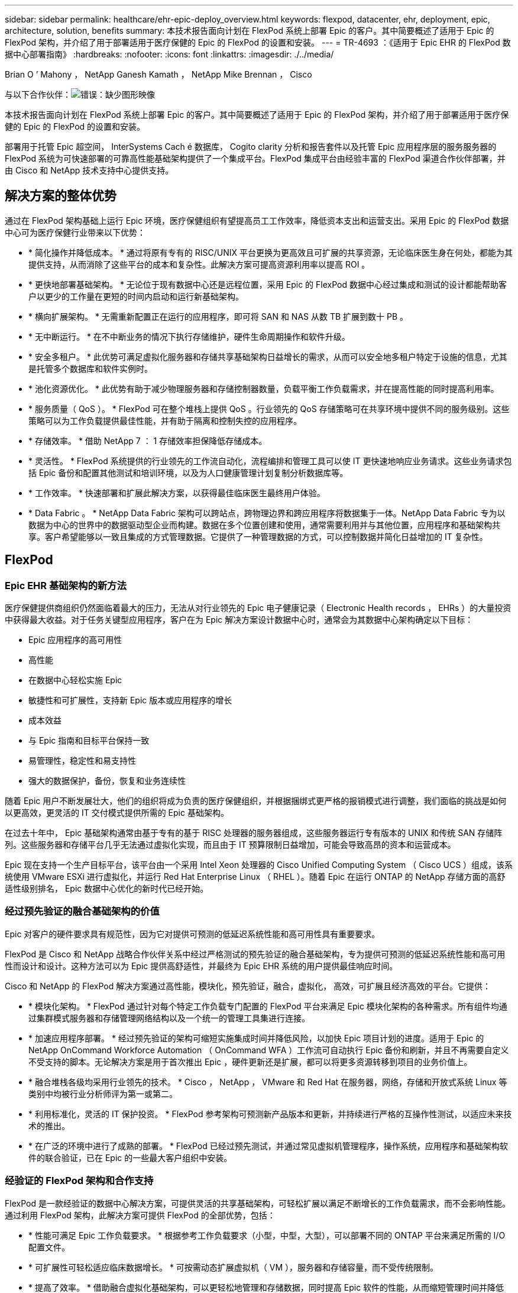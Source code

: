 ---
sidebar: sidebar 
permalink: healthcare/ehr-epic-deploy_overview.html 
keywords: flexpod, datacenter, ehr, deployment, epic, architecture, solution, benefits 
summary: 本技术报告面向计划在 FlexPod 系统上部署 Epic 的客户。其中简要概述了适用于 Epic 的 FlexPod 架构，并介绍了用于部署适用于医疗保健的 Epic 的 FlexPod 的设置和安装。 
---
= TR-4693 ：《适用于 Epic EHR 的 FlexPod 数据中心部署指南》
:hardbreaks:
:nofooter: 
:icons: font
:linkattrs: 
:imagesdir: ./../media/


Brian O ’ Mahony ， NetApp Ganesh Kamath ， NetApp Mike Brennan ， Cisco

与以下合作伙伴：image:cisco logo.png["错误：缺少图形映像"]

本技术报告面向计划在 FlexPod 系统上部署 Epic 的客户。其中简要概述了适用于 Epic 的 FlexPod 架构，并介绍了用于部署适用于医疗保健的 Epic 的 FlexPod 的设置和安装。

部署用于托管 Epic 超空间， InterSystems Cach é 数据库， Cogito clarity 分析和报告套件以及托管 Epic 应用程序层的服务服务器的 FlexPod 系统为可快速部署的可靠高性能基础架构提供了一个集成平台。FlexPod 集成平台由经验丰富的 FlexPod 渠道合作伙伴部署，并由 Cisco 和 NetApp 技术支持中心提供支持。



== 解决方案的整体优势

通过在 FlexPod 架构基础上运行 Epic 环境，医疗保健组织有望提高员工工作效率，降低资本支出和运营支出。采用 Epic 的 FlexPod 数据中心可为医疗保健行业带来以下优势：

* * 简化操作并降低成本。 * 通过将原有专有的 RISC/UNIX 平台更换为更高效且可扩展的共享资源，无论临床医生身在何处，都能为其提供支持，从而消除了这些平台的成本和复杂性。此解决方案可提高资源利用率以提高 ROI 。
* * 更快地部署基础架构。 * 无论位于现有数据中心还是远程位置，采用 Epic 的 FlexPod 数据中心经过集成和测试的设计都能帮助客户以更少的工作量在更短的时间内启动和运行新基础架构。
* * 横向扩展架构。 * 无需重新配置正在运行的应用程序，即可将 SAN 和 NAS 从数 TB 扩展到数十 PB 。
* * 无中断运行。 * 在不中断业务的情况下执行存储维护，硬件生命周期操作和软件升级。
* * 安全多租户。 * 此优势可满足虚拟化服务器和存储共享基础架构日益增长的需求，从而可以安全地多租户特定于设施的信息，尤其是托管多个数据库和软件实例时。
* * 池化资源优化。 * 此优势有助于减少物理服务器和存储控制器数量，负载平衡工作负载需求，并在提高性能的同时提高利用率。
* * 服务质量（ QoS ）。 * FlexPod 可在整个堆栈上提供 QoS 。行业领先的 QoS 存储策略可在共享环境中提供不同的服务级别。这些策略可以为工作负载提供最佳性能，并有助于隔离和控制失控的应用程序。
* * 存储效率。 * 借助 NetApp 7 ： 1 存储效率担保降低存储成本。
* * 灵活性。 * FlexPod 系统提供的行业领先的工作流自动化，流程编排和管理工具可以使 IT 更快速地响应业务请求。这些业务请求包括 Epic 备份和配置其他测试和培训环境，以及为人口健康管理计划复制分析数据库等。
* * 工作效率。 * 快速部署和扩展此解决方案，以获得最佳临床医生最终用户体验。
* * Data Fabric 。 * NetApp Data Fabric 架构可以跨站点，跨物理边界和跨应用程序将数据集于一体。NetApp Data Fabric 专为以数据为中心的世界中的数据驱动型企业而构建。数据在多个位置创建和使用，通常需要利用并与其他位置，应用程序和基础架构共享。客户希望能够以一致且集成的方式管理数据。它提供了一种管理数据的方式，可以控制数据并简化日益增加的 IT 复杂性。




== FlexPod



=== Epic EHR 基础架构的新方法

医疗保健提供商组织仍然面临着最大的压力，无法从对行业领先的 Epic 电子健康记录（ Electronic Health records ， EHRs ）的大量投资中获得最大收益。对于任务关键型应用程序，客户在为 Epic 解决方案设计数据中心时，通常会为其数据中心架构确定以下目标：

* Epic 应用程序的高可用性
* 高性能
* 在数据中心轻松实施 Epic
* 敏捷性和可扩展性，支持新 Epic 版本或应用程序的增长
* 成本效益
* 与 Epic 指南和目标平台保持一致
* 易管理性，稳定性和易支持性
* 强大的数据保护，备份，恢复和业务连续性


随着 Epic 用户不断发展壮大，他们的组织将成为负责的医疗保健组织，并根据捆绑式更严格的报销模式进行调整，我们面临的挑战是如何以更高效，更灵活的 IT 交付模式提供所需的 Epic 基础架构。

在过去十年中， Epic 基础架构通常由基于专有的基于 RISC 处理器的服务器组成，这些服务器运行专有版本的 UNIX 和传统 SAN 存储阵列。这些服务器和存储平台几乎无法通过虚拟化实现，而且由于 IT 预算限制日益增加，可能会导致高昂的资本和运营成本。

Epic 现在支持一个生产目标平台，该平台由一个采用 Intel Xeon 处理器的 Cisco Unified Computing System （ Cisco UCS ）组成，该系统使用 VMware ESXi 进行虚拟化，并运行 Red Hat Enterprise Linux （ RHEL ）。随着 Epic 在运行 ONTAP 的 NetApp 存储方面的高舒适性级别排名， Epic 数据中心优化的新时代已经开始。



=== 经过预先验证的融合基础架构的价值

Epic 对客户的硬件要求具有规范性，因为它对提供可预测的低延迟系统性能和高可用性具有重要要求。

FlexPod 是 Cisco 和 NetApp 战略合作伙伴关系中经过严格测试的预先验证的融合基础架构，专为提供可预测的低延迟系统性能和高可用性而设计和设计。这种方法可以为 Epic 提供高舒适性，并最终为 Epic EHR 系统的用户提供最佳响应时间。

Cisco 和 NetApp 的 FlexPod 解决方案通过高性能，模块化，预先验证，融合，虚拟化， 高效，可扩展且经济高效的平台。它提供：

* * 模块化架构。 * FlexPod 通过针对每个特定工作负载专门配置的 FlexPod 平台来满足 Epic 模块化架构的各种需求。所有组件均通过集群模式服务器和存储管理网络结构以及一个统一的管理工具集进行连接。
* * 加速应用程序部署。 * 经过预先验证的架构可缩短实施集成时间并降低风险，以加快 Epic 项目计划的进度。适用于 Epic 的 NetApp OnCommand Workforce Automation （ OnCommand WFA ）工作流可自动执行 Epic 备份和刷新，并且不再需要自定义不受支持的脚本。无论解决方案是用于首次推出 Epic ，硬件更新还是扩展，都可以将更多资源转移到项目的业务价值上。
* * 融合堆栈各级均采用行业领先的技术。 * Cisco ， NetApp ， VMware 和 Red Hat 在服务器，网络，存储和开放式系统 Linux 等类别中均被行业分析师评为第一或第二。
* * 利用标准化，灵活的 IT 保护投资。 * FlexPod 参考架构可预测新产品版本和更新，并持续进行严格的互操作性测试，以适应未来技术的推出。
* * 在广泛的环境中进行了成熟的部署。 * FlexPod 已经过预先测试，并通过常见虚拟机管理程序，操作系统，应用程序和基础架构软件的联合验证，已在 Epic 的一些最大客户组织中安装。




=== 经验证的 FlexPod 架构和合作支持

FlexPod 是一款经验证的数据中心解决方案，可提供灵活的共享基础架构，可轻松扩展以满足不断增长的工作负载需求，而不会影响性能。通过利用 FlexPod 架构，此解决方案可提供 FlexPod 的全部优势，包括：

* * 性能可满足 Epic 工作负载要求。 * 根据参考工作负载要求（小型，中型，大型），可以部署不同的 ONTAP 平台来满足所需的 I/O 配置文件。
* * 可扩展性可轻松适应临床数据增长。 * 可按需动态扩展虚拟机（ VM ），服务器和存储容量，而不受传统限制。
* * 提高了效率。 * 借助融合虚拟化基础架构，可以更轻松地管理和存储数据，同时提高 Epic 软件的性能，从而缩短管理时间并降低 TCO 。NetApp OnCommand WFA 自动化可简化解决方案，将测试环境刷新时间从数小时或数天缩短为几分钟。
* * 降低风险。 * 利用基于定义的架构构建的经过预先验证的平台，最大限度地减少业务中断，消除部署猜测并适应持续的工作负载优化。
* * FlexPod 合作支持。 * NetApp 和 Cisco 建立了合作支持，这是一种强大，可扩展且灵活的支持模式，可满足 FlexPod 融合基础架构的独特支持要求。此模式结合了 NetApp 和 Cisco 的经验，资源和技术支持专业知识，可简化识别和解决客户的 FlexPod 支持问题描述的流程，而不管问题位于何处。FlexPod 合作支持模式有助于确保您的 FlexPod 系统高效运行并受益于最新技术，同时提供经验丰富的团队来帮助解决集成问题。
+
对于在 FlexPod 融合基础架构上运行诸如 Epic 等业务关键型应用程序的医疗保健组织来说， FlexPod 合作支持尤其重要。



下图显示了 FlexPod 合作支持模式。

image:ehr-epic-deploy_image3.png["错误：缺少图形映像"]

除了这些优势之外，采用 Epic 解决方案的 FlexPod 数据中心堆栈的每个组件还为 Epic EHR 工作流提供了特定优势。



=== Cisco Unified Computing System

Cisco UCS 是一个自我集成的自我感知系统，由一个与统一 I/O 基础架构互连的管理域组成。适用于 Epic 环境的 Cisco UCS 已与 Epic 基础架构建议和最佳实践保持一致，以帮助确保基础架构能够以最大可用性提供关键患者信息。

Epic 基于 Cisco UCS 架构的基础是 Cisco UCS 技术，它具有集成的系统管理， Intel Xeon 处理器和服务器虚拟化功能。这些集成技术可以解决数据中心的难题，并帮助客户实现他们为 Epic 设计数据中心的目标。Cisco UCS 将 LAN ， SAN 和系统管理统一为一个简化的链路，用于机架式服务器，刀片式服务器和 VM 。Cisco UCS 是一种端到端 I/O 架构，它采用 Cisco 统一网络结构和 Cisco Fabric Extender （ FEX ）技术，可将 Cisco UCS 中的每个组件连接到一个网络结构和一个网络层。

该系统设计为一个虚拟刀片式服务器机箱，可在多个刀片式服务器机箱，机架服务器和机架之间整合和扩展。该系统实施了一个彻底简化的架构，消除了填充传统刀片式服务器机箱的多个冗余设备，并产生了多个复杂层：以太网和 FC 交换机以及机箱管理模块。Cisco UCS 由一对冗余的 Cisco 互联阵列（ Fabric interc互 连， CLI ）组成，可为所有 I/O 流量提供单点管理和单点控制。

Cisco UCS 使用服务配置文件来帮助确保 Cisco UCS 基础架构中的虚拟服务器配置正确。服务配置文件包括有关服务器标识的关键服务器信息，例如 LAN 和 SAN 寻址， I/O 配置，固件版本，启动顺序，网络 VLAN ， 物理端口和 QoS 策略。可以在几分钟内动态创建服务配置文件并将其与系统中的任何物理服务器关联，而无需花费数小时或数天时间。将服务配置文件与物理服务器关联起来只需执行一项简单的操作，即可在环境中的服务器之间迁移身份，而无需更改任何物理配置。它有助于快速裸机配置故障服务器的更换件。

使用服务配置文件有助于确保在整个企业内一致地配置服务器。使用多个 Cisco UCS 管理域时， Cisco UCS Central 可以使用全局服务配置文件在域之间同步配置和策略信息。如果需要在一个域中执行维护，则可以将虚拟基础架构迁移到另一个域。这种方法有助于确保即使单个域脱机，应用程序也能继续以高可用性运行。

Cisco UCS 已在一段多年的时间内与 Epic 进行了广泛测试，以证明它符合服务器配置要求。Cisco UCS 是受支持的服务器平台，如客户的《 Epic 硬件配置指南》中所述。



=== Cisco Nexus

Cisco Nexus 交换机和 MDS 多层控制器可提供企业级连接和 SAN 整合。Cisco 多协议存储网络通过提供以下灵活性和选项降低业务风险： FC ，光纤连接（ Fibre Connection ， Ficon ），以太网 FC （ FCoE ）， IP 上 SCSI （ iSCSI ）和 IP 上 FC （ FCIP ）。

Cisco Nexus 交换机可在一个平台中提供最全面的数据中心网络功能集之一。它们可以为数据中心和园区核心提供高性能和高密度。此外，它们还为数据中心聚合，行尾和数据中心互连部署提供了一整套功能，可在一个具有高度弹性的模块化平台中实现。

Cisco UCS 可将计算资源与 Cisco Nexus 交换机和统一 I/O 网络结构集成在一起，用于识别和处理不同类型的网络流量，包括存储 I/O ，流式桌面流量，管理以及对临床和业务应用程序的访问：

* * 基础架构可扩展性。 * 虚拟化，高效的电耗和散热，自动化的云扩展，高密度和高性能都支持高效的数据中心增长。
* * 操作连续性。 * 该设计集成了硬件， NX-OS 软件功能和管理功能，可支持零停机环境。
* * 传输灵活性。 * 利用经济高效的解决方案逐步采用新的网络技术。


Cisco UCS 与 Cisco Nexus 交换机和 MDS 多层控制器相结合，可为 Epic 提供计算，网络和 SAN 连接解决方案。



=== NetApp ONTAP

运行 ONTAP 软件的 NetApp 存储可降低整体存储成本，同时提供 Epic 工作负载所需的低延迟读写响应时间和 IOPS 。ONTAP 支持全闪存和混合存储配置，可创建最佳存储平台以满足 Epic 要求。NetApp 闪存加速系统获得了 Epic 高舒适级别评级，为 Epic 客户提供了性能和响应能力，这是延迟敏感型 Epic 操作的关键。NetApp 还可以通过在一个集群中创建多个故障域，将生产与非生产隔离开来。NetApp 通过使用 ONTAP 最低 QoS 保证工作负载的最低性能级别来减少性能问题。

ONTAP 软件的横向扩展架构可以灵活地适应各种 I/O 工作负载。为了在提供模块化横向扩展架构的同时提供临床应用程序所需的吞吐量和低延迟，全闪存配置通常用于 ONTAP 架构。到 2020 年， Epic 将需要全闪存阵列，目前 Epic 需要全球 500 多万客户使用全闪存阵列。AFF 节点可以与混合（ HDD 和闪存）存储节点组合在同一个横向扩展集群中，适合存储高吞吐量的大型数据集。客户可以将 Epic 环境（从昂贵的 SSD 存储）克隆，复制和备份到其他节点上更经济的 HDD 存储，从而满足或超出基于 SAN 的克隆和生产磁盘池备份 Epic 准则。借助支持 NetApp 云的存储和 Data Fabric ，您可以备份到内部或云中的对象存储。

ONTAP 提供了在 Epic 环境中极其有用的功能，可简化管理，提高可用性和自动化，并减少所需的总存储量：

* * 卓越的性能。 * NetApp AFF 解决方案与 FAS 产品系列中的其他产品系列共享相同的统一存储架构， ONTAP 软件，管理接口，丰富的数据服务和高级功能集。全闪存介质与 ONTAP 的这种创新组合，可通过行业领先的 ONTAP 软件为全闪存存储提供稳定一致的低延迟和高 IOPS 。
* * 存储效率。 * 利用重复数据删除， NetApp FlexClone ，实时压缩，实时数据缩减，精简复制， 精简配置和聚合重复数据删除。


NetApp 重复数据删除可在 FlexVol 卷或数据成分卷中提供块级重复数据删除。从本质上说，重复数据删除会删除重复的块，从而仅在 FlexVol 卷或数据成分卷中存储唯一的块。

重复数据删除的粒度较高，并且在 FlexVol 卷或数据成分卷的活动文件系统上运行。它是应用程序透明的，因此可用于对使用 NetApp 系统的任何应用程序生成的数据进行重复数据删除。卷重复数据删除可以作为实时进程（从 Data ONTAP 8.3.2 开始）和 / 或后台进程运行，可以配置为通过命令行界面， NetApp System Manager 或 NetApp OnCommand Unified Manager 自动运行，计划运行或手动运行。

下图显示了 NetApp 重复数据删除在最高级别的工作原理。

image:ehr-epic-deploy_image4.png["错误：缺少图形映像"]

* * 节省空间的克隆。 * 借助 FlexClone 功能，您几乎可以即时创建克隆以支持备份和测试环境刷新。只有在进行更改后，这些克隆才会占用额外的存储空间。
* * 集成数据保护。 * 完整的数据保护和灾难恢复功能可帮助客户保护关键数据资产并提供灾难恢复。
* * 无中断运行。 * 可以执行升级和维护，而无需使数据脱机。
* * Epic 工作流自动化。 * NetApp 设计了 OnCommand WFA 工作流，用于自动执行和简化 Epic 备份解决方案以及更新高级， REL 和 REL VAL 等测试环境。这种方法无需使用任何自定义不受支持的脚本，从而减少了 NetApp 和 Epic 最佳实践所需的部署时间，操作时间和磁盘容量。
* 通过 * QoS 。 * 存储 QoS ，您可以限制潜在的抢占资源的工作负载。更重要的是， QoS 可以保证 Epic 生产等关键工作负载的最低性能。NetApp QoS 可以通过限制争用来减少与性能相关的问题。
* * OnCommand Insight Epic 信息板。 * Epic Pulse 工具可以识别应用程序问题描述及其对最终用户的影响。OnCommand Insight Epic 信息板有助于确定问题描述的根发生原因，并全面了解整个基础架构堆栈。
* * Data Fabric 。 * NetApp Data Fabric 可简化并集成云端和内部环境中的数据管理，加快数字化转型的步伐。它提供一致且集成的数据管理服务和应用程序，以提高数据可见性和洞察力，实现数据访问和控制以及数据保护和安全性。NetApp 与 AWS ， Azure ， Google 公有 Cloud 和 IBM Cloud Cloud Cloud 相集成，为客户提供了广泛的选择。


下图显示了适用于 Epic 工作负载的 FlexPod 。

image:ehr-epic-deploy_image5.png["错误：缺少图形映像"]



== Epic 概述



=== 概述

Epic 是一家软件公司，总部位于威斯康星州维罗纳。以下摘录自该公司网站，介绍了 Epic 软件支持的功能范围：

Epic 为大中型医疗团体，医院和综合医疗保健组织提供软件，与社区医院，学术机构，儿童组织，安全网络提供商和多医院系统等客户合作。我们的集成软件涵盖临床，访问和收入功能，并扩展到家庭。"

涵盖 Epic 软件所支持的广泛功能超出了本文档的讨论范围。但是，从存储系统的角度来看，对于每个部署，所有 Epic 软件都共享一个以患者为中心的数据库。EPIC 使用 InterSystems Cach é 数据库，该数据库可用于各种操作系统，包括 IBM AIX 和 Linux 。

本文档的主要重点是，使 FlexPod 堆栈（服务器和存储）能够满足 Epic 软件环境中使用的 InterSystems Cache 数据库的性能驱动型要求。通常，为生产数据库提供专用存储资源，而影子数据库实例则与其他 Epic 软件相关组件（例如，清晰度报告工具）共享二级存储资源。其他软件环境存储（例如用于应用程序和系统文件的存储）也由二级存储资源提供。



=== 专为特定 Epic 工作负载而设计

尽管 Epic 不转售服务器，网络或存储硬件，虚拟机管理程序或操作系统， 该公司对基础架构堆栈的每个组件都有特定的要求。因此， Cisco 和 NetApp 携手测试并支持 FlexPod 数据中心的成功配置，部署和支持，以满足客户的 Epic 生产环境要求。通过这一测试，技术文档以及越来越多的成功客户， Epic 对 FlexPod 数据中心满足 Epic 客户需求的能力表现出了越来越高的舒适性。请参见《 Epic 存储产品和技术状态》文档和《 Epic 硬件配置指南》。"

端到端 Epic 参考架构不是整体式的，而是模块化的。下图概述了五个不同的模块，每个模块都具有独特的工作负载特征。

image:ehr-epic-deploy_image6.png["错误：缺少图形映像"]

这些互连但截然不同的模块往往导致 Epic 客户不得不购买和管理存储和服务器的专用孤岛。这些平台可能包括一个供应商的传统第 1 层 SAN 平台；一个不同的 NAS 文件服务平台；特定于 FC ， FCoE ， iSCSI ， NFS 和 SMB/CIFS 协议要求的平台； 单独的闪存存储平台；以及尝试将这些孤岛作为虚拟存储池进行管理的设备和工具。

借助通过 ONTAP 连接的 FlexPod ，您可以实施针对每个目标工作负载优化的专用节点，从而实现规模经济，并简化一致计算，网络和存储数据中心的运营管理。



=== Cache 生产数据库

Cache 由 InterSystems 制造，是构建 Epic 的数据库系统。Epic 中的所有患者数据都存储在 Cach é 数据库中。

在 InterSystems Cache 数据库中，数据服务器是持久存储数据的访问点。应用程序服务器为数据库提供服务，并向数据服务器发出数据请求。对于大多数 Epic 软件环境，在一个数据库服务器中使用对称多处理器架构足以满足 Epic 应用程序的数据库请求。在大型部署中，使用 InterSystems 的 Enterprise Cach é 协议可以支持分布式数据库模型。

通过使用支持故障转移的集群硬件，备用数据服务器可以访问与主数据服务器相同的磁盘（即存储），并在发生硬件故障时接管处理职责。

系统间还提供了一些技术来满足影子，灾难恢复和高可用性（ HA ）要求。系统间的影子技术可用于将 Cach é 数据库从主数据服务器异步复制到一个或多个二级数据服务器。



=== 清晰明了

Cogito clarity 是 Epic 的集成分析和报告套件。Cogito clarity 作为 Cach é 生产数据库的副本，可提供有助于改善患者护理，分析临床表现，管理收入和衡量合规性的信息。在 OLAP 环境中， Cogito clarity 会利用 Microsoft SQL Server 或 Oracle RDBMS 。由于此环境与 Cach é 生产数据库环境不同，因此，请务必按照 Cisco 和 NetApp 发布的适用于 SQL Server 和 Oracle 环境的经验证的设计指南，构建一个 FlexPod 平台，以满足 Cogitto clarity 要求。



=== EPIC 超空间桌面服务

超空间是 Epic 套件的表示组件。它从 Cach e 数据库读取和写入数据，并将其提供给用户。大多数医院和诊所员工都使用超空间应用程序与 Epic 进行交互。

尽管 Hyperspace 可以直接安装在客户端工作站上，但许多医疗保健组织都通过 Citrix XenApp 场或虚拟桌面基础架构 (VDI) 使用应用程序虚拟化向用户提供应用程序。支持使用 ESXi 虚拟化 XenApp 服务器场。有关配置和实施准则，请参见 " 参考 " 一节中的适用于 ESXi 的 FlexPod 的经验证设计。

对于有意部署完整 VDI Citrix XenDesktop 或 VMware Horizon View 系统的客户，必须格外注意以获得最佳临床工作流体验。获得精确配置的基本步骤是，清楚地了解并记录项目范围，包括详细映射用户配置文件。许多用户配置文件都可以访问 Epic 以外的应用程序。配置文件中的变量包括：

* 身份验证，尤其是适用于游访临床医生用户的 Imprivata 或类似的点击即用单点登录（ Tap- and-Go Single Sign-On ， SSO ）
* PACS 图像查看器
* 口授软件和设备，例如，《龙的自然传人》
* 文档管理，例如 Hyland OnBase 或 Perceptive Software 集成
* 部门应用程序，例如来自 3M Health Care 或 OptumHealth 的运行状况信息管理编码
* Epic 之前的传统 EMR 或收入周期应用程序，客户可能仍会使用这些应用程序
* 视频会议功能，可能需要在服务器中使用视频加速卡


您的认证 FlexPod 经销商将与您的 Cisco 和 NetApp Epic 解决方案架构师和专业服务提供商合作，根据您的特定 VDI 要求对解决方案进行范围界定和构建。



=== 灾难恢复和卷影副本

* 正在发展为双主动数据中心 *

在 Epic 软件环境中，会部署一个以患者为中心的数据库。Epic 的硬件要求是指托管主 Cach é 数据服务器的物理服务器作为生产数据库服务器。此服务器需要为属于主数据库实例的文件提供专用的高性能存储。对于 HA ， Epic 支持使用可访问相同文件的故障转移数据库服务器。

通常会部署报告影子数据库服务器，以便对生产数据进行只读访问。它托管一个配置为生产 Cach é 数据服务器备份影子的 Cach é 数据服务器。此数据库服务器与生产数据库服务器具有相同的存储容量要求。从性能角度来看，此存储的大小不同，因为报告的工作负载特征不同。

此外，还可以部署影子数据库服务器来支持 Epic 的只读（ Read-Only ， SRO ）功能，在该功能中，系统会以只读模式访问生产副本。出于业务连续性原因，可以将此类数据库服务器切换到读写模式。

为了满足业务连续性和灾难恢复（ DR ）目标，灾难恢复影子数据库服务器通常部署在与生产和 / 或报告影子数据库服务器地理位置不同的站点上。灾难恢复影子数据库服务器还托管一个配置为生产 Cache 数据服务器的备份影子的 Cache 数据服务器。可以将其配置为在生产站点长时间不可用时充当卷影读写实例。与报告影子数据库服务器一样，其数据库文件的存储与生产数据库服务器具有相同的容量要求。相比之下，出于业务连续性的原因，此存储的规模从性能角度来看与生产规模相同。

对于需要 Epic 持续正常运行并拥有多个数据中心的医疗保健组织，可以使用 FlexPod 为 Epic 部署构建主动 - 主动设计。在主动 - 主动情况下， FlexPod 硬件安装在第二个数据中心中，用于为 Epic 提供持续可用性和快速故障转移或灾难恢复解决方案。为客户提供的《 Epic 硬件配置指南》应与 Cisco 和 NetApp 共享，以便于设计符合 Epic 准则的主动 - 主动架构。



=== 许可 Cach

NetApp 和 Cisco 在按照 Epic 的平台迁移最佳实践将原有 Epic 安装迁移到 FlexPod 系统方面经验丰富。如果需要进行平台迁移，他们可以处理任何详细信息。

对于迁移到 Epic 的新客户或评估硬件和软件更新的现有客户，需要考虑的一个因素是 Cach e 数据库的许可。系统间 Cache 可以随平台专用许可证（仅限单个硬件操作系统架构）或与平台无关的许可证一起购买。独立于平台的许可证允许将 Cach é 数据库从一个架构迁移到另一个架构，但成本高于平台专用许可证。


NOTE: 拥有平台专用许可的客户可能需要为交换机平台的额外许可成本进行预算。



=== EPIC 存储注意事项

* RAID 性能和保护 *

Epic 认可 NetApp RAID DP ， RAID-TEC 和 WAFL 技术在实现符合 Epic 定义要求的数据保护和性能级别方面的价值。此外，借助 NetApp 效率技术， NetApp 存储系统可以提供 Epic 环境所需的整体读取性能，而使用的磁盘驱动器更少。

Epic 要求使用 NetApp 规模估算方法正确调整 NetApp 存储系统的大小，以便在 Epic 环境中使用。有关详细信息，请参见 TR-3930i ：《 NetApp Epic 规模估算准则》。要查看本文档，需要访问 NetApp Field Portal 。

* 生产磁盘组的隔离 *

有关全闪存阵列上存储布局的详细信息，请参见 Epic 全闪存参考架构战略手册。总之，磁盘池 1 （生产）必须存储在与磁盘池 2 不同的存储故障域中。同一集群中的 ONTAP 节点是一个故障域。

Epic 建议对所有完整大小的操作数据库使用闪存，而不仅仅是生产操作数据库。目前，这种方法只是一种建议；但是，到 2020 年，所有客户都需要采用这种方法。

对于生产 OLTP 数据库预计每秒超过 500 万个全局引用的大型站点，应将 Cogito 工作负载放置在第三个阵列上，以最大限度地降低对生产 OLTP 数据库性能的影响。本文档中使用的测试台配置为全闪存阵列。

* 高可用性和冗余 *

Epic 建议使用 HA 存储系统来缓解硬件组件故障。此建议从冗余电源等基本硬件扩展到多路径网络等网络连接。

在存储节点级别， Epic 重点介绍了如何使用冗余来实现无中断升级和无中断存储扩展。

出于上述性能隔离原因，池 1 存储必须位于与池 2 存储不同的磁盘上， NetApp 存储阵列默认提供即装即用。这种隔离还可以为磁盘级故障提供数据级冗余。

* 存储监控 *

Epic 建议使用有效的监控工具来识别或预测任何存储系统瓶颈。

NetApp OnCommand Unified Manager 与 ONTAP 捆绑在一起，可用于监控容量，性能和性能余量。对于使用 OnCommand Insight 的客户，我们为 Epic 开发了一个 Insight 信息板，可以全面了解存储，网络和计算，而不仅仅是 Epic Pulse 监控工具提供的功能。虽然 Pulse 可以检测到问题描述，但 Insight 可以在问题描述产生影响之前尽早识别它。

* Snapshot 技术 *

Epic 认识到，与基于文件的传统备份相比，基于存储节点的 NetApp Snapshot 技术可以最大限度地降低对生产工作负载的性能影响。如果要将 Snapshot 备份用作生产数据库的恢复源，则在实施备份方法时必须牢记数据库一致性。

* 存储扩展 *

避免在不考虑存储热点的情况下扩展存储时发出史诗般的警告。例如，如果频繁以小幅增量添加存储，则在数据不会在磁盘之间均匀分布的情况下，存储热点可能会出现。



== 全面的管理工具和自动化功能



=== 采用 Cisco UCS Manager 的 Cisco Unified Computing System

Cisco 重点关注三个关键要素，以提供最佳数据中心基础架构：简化，安全性和可扩展性。Cisco UCS Manager 软件与平台模块化相结合，可提供一个简化，安全且可扩展的桌面虚拟化平台。

* * 简化。 * Cisco UCS 提供了一种全新的行业标准计算方法，并为所有工作负载提供了数据中心基础架构的核心。Cisco UCS 的众多功能和优势包括减少所需服务器数量，减少每台服务器使用的缆线数量，以及通过 Cisco UCS 服务配置文件快速部署或重新配置服务器的能力。由于需要管理的服务器和缆线更少，并且服务器和应用程序工作负载配置更简化，因此操作得到了显著简化。使用 Cisco UCS Manager 服务配置文件，可以在几分钟内配置多个刀片式服务器和机架式服务器。Cisco UCS 服务配置文件消除了服务器集成运行手册并消除了配置偏差。这种方法可以加快最终用户的工作效率，提高业务灵活性，并允许将 IT 资源分配给其他任务。
+
Cisco UCS Manager （ UCSM ）可自动执行许多常见且容易出错的数据中心操作，例如配置和配置服务器，网络和存储访问基础架构。此外， Cisco UCS B 系列刀片式服务器和 C 系列机架式服务器占用大量内存，可以提高应用程序用户密度，从而有助于降低服务器基础架构要求。

+
通过简化，可以更快，更成功地部署 Epic 基础架构。Cisco 及其技术合作伙伴（如 VMware 和 Citrix ）以及存储合作伙伴 IBM ， NetApp 和 Pure Storage 开发了经过验证的集成架构，包括预定义的融合架构基础架构软件包（如 FlexPod ）。Cisco 虚拟化解决方案已通过 VMware vSphere ， Linux ， Citrix XenDesktop 和 XenApp 的测试。

* * 安全。 * 虽然虚拟机本身比物理前代产品更安全，但它们带来了新的安全挑战。使用虚拟桌面等通用基础架构的任务关键型 Web 和应用程序服务器现在面临的安全威胁风险更高。现在，虚拟机间流量已成为 IT 经理需要解决的一个重要安全问题，尤其是在 VM 使用 VMware vMotion 在服务器基础架构中移动的动态环境中。
+
因此，虚拟化极大地提高了虚拟机级别对策略和安全性的感知能力，尤其是考虑到虚拟机在扩展计算基础架构中的移动性具有动态性和流动性。新虚拟桌面的快速普及进一步增强了虚拟化感知型网络和安全基础架构的重要性。适用于桌面虚拟化的 Cisco 数据中心基础架构（ Cisco UCS ， Cisco MDS 和 Cisco Nexus 系列解决方案）可提供强大的数据中心，网络和桌面安全性，并提供从桌面到虚拟机管理程序的全面安全性。通过对虚拟桌面进行分段，虚拟机感知型策略和管理以及 LAN 和 WAN 基础架构中的网络安全性，安全性得到了增强。

* * 可扩展。 * 虚拟化解决方案的增长是不可避免的，因此解决方案必须能够随着这种增长进行扩展和可预测的扩展。Cisco 虚拟化解决方案支持较高的虚拟机密度（每台服务器具有 VM ），而其他服务器则可通过近乎线性的性能进行扩展。Cisco 数据中心基础架构提供了一个灵活的平台来实现增长并提高业务灵活性。Cisco UCS Manager 服务配置文件允许按需配置主机，并使部署数十台主机与部署数百台主机一样简单。
+
Cisco UCS 服务器可提供近乎线性的性能和可扩展性。Cisco UCS 实施了获得专利的 Cisco 扩展内存技术，可通过更少的插槽提供较大的内存占用空间（通过双插槽和四插槽服务器可扩展到高达 1 TB 的内存）。使用统一网络结构技术作为组件， Cisco UCS 服务器聚合带宽可扩展到每台服务器高达 80 Gbps ，北向 Cisco UCS 互联阵列可按线路速率输出 2Tbps ，有助于防止桌面虚拟化 I/O 和内存瓶颈。Cisco UCS 采用基于网络结构的高性能，低延迟统一网络架构，可支持大量虚拟桌面流量，包括高分辨率视频和通信流量。此外，作为 Cisco 虚拟化解决方案的一部分， Cisco 存储合作伙伴 NetApp 还可以在启动和登录风暴期间帮助保持数据可用性和最佳性能。



Cisco UCS ， Cisco MDS 和 Cisco Nexus 数据中心基础架构设计提供了一个出色的增长平台，可通过透明扩展服务器，网络和存储资源来支持桌面虚拟化，数据中心应用程序和云计算。



=== VMware vCenter Server

VMware vCenter Server 提供了一个集中式平台来管理 Epic 环境，因此医疗保健组织可以放心地自动化和交付虚拟基础架构：

* * 部署简单。 * 使用虚拟设备快速轻松地部署 vCenter Server 。
* * 集中控制和可见性。 * 从一个位置管理整个 vSphere 基础架构。
* * 主动式优化。 * 分配和优化资源以实现最高效率。
* * 管理。 * 使用功能强大的插件和工具简化管理并扩展控制。




=== 适用于 VMware vSphere 的 Virtual Storage Console

NetApp 适用于 VMware vSphere 的 Virtual Storage Console （ VSC ）， VASA Provider 和 Storage Replication Adapter （ SRA ）是一个虚拟设备。此产品套件包含 VSC ， VASA Provider 和 SRA 的功能。此产品套件包括 SRA 和 VASA Provider ，作为 vCenter Server 的插件，可使用 NetApp 存储系统为 VMware 环境中的 VM 提供端到端生命周期管理。

VSC ， VASA Provider 和 SRA 虚拟设备可与 VMware vSphere Web Client 平稳集成，并支持您使用 SSO 服务。在具有多个 vCenter Server 实例的环境中，要管理的每个 vCenter Server 实例都必须有自己注册的 VSC 实例。通过 VSC 信息板页面，您可以快速检查数据存储库和 VM 的整体状态。

通过部署 VSC ， VASA Provider 和 SRA 虚拟设备，您可以执行以下任务：

* * 使用 VSC 部署和管理存储以及配置 ESXi 主机。 * 您可以使用 VSC 为 VMware 环境中的存储控制器添加凭据，删除凭据，分配凭据以及设置权限。此外，您还可以管理连接到 NetApp 存储系统的 ESXi 服务器。您可以通过单击几下鼠标为所有主机设置主机超时， NAS 和多路径的建议最佳实践值。您还可以查看存储详细信息并收集诊断信息。
* * 使用 VASA Provider 创建存储功能配置文件并设置警报。 * 启用 VASA Provider 扩展后，适用于 ONTAP 的 VASA Provider 将立即注册到 VSC 中。您可以创建和使用存储功能配置文件和虚拟数据存储库。您还可以设置警报，以便在卷和聚合的阈值接近全满时向您发出警报。您可以监控虚拟机磁盘（ VMDK ）和在虚拟数据存储库上创建的 VM 的性能。
* * 使用 SRA 进行灾难恢复。 * 您可以使用 SRA 在环境中配置受保护站点和恢复站点，以便在发生故障时进行灾难恢复。




=== NetApp OnCommand Insight 和 ONTAP

NetApp OnCommand Insight 将基础架构管理集成到 Epic 服务交付链中。这种方法可以使医疗保健组织更好地控制，自动化和分析存储，网络和计算基础架构。它可以优化当前基础架构，以获得最大收益，同时简化确定购买内容和购买时间的过程。它还可以降低与复杂技术迁移相关的风险。由于不需要代理，因此安装简单，无中断。系统会持续发现已安装的存储和 SAN 设备，并收集详细信息以全面了解整个存储环境。您可以快速识别使用不当，错位，未充分利用或孤立的资产，并回收这些资产以推动未来扩展：

* * 优化现有资源。 * 使用已建立的最佳实践确定使用不当，未充分利用或孤立的资产，以避免出现问题并满足服务级别要求。
* * 做出更明智的决策。 * 实时数据有助于更快地解决容量问题，以便准确规划未来的购买，避免超支和推迟资本支出。
* * 加速 IT 计划。 * 更好地了解虚拟环境以管理风险，最大限度地减少停机时间并加快云部署速度。
* * OnCommand Insight 信息板。 * 此 Epic 信息板是由 NetApp 为 Epic 开发的，可全面查看整个基础架构堆栈，并超越了 Pulse 监控。OnCommand Insight 可以主动识别计算，网络和存储中的争用问题。




=== NetApp OnCommand Workflow Automation

OnCommand WFA 是一款免费软件解决方案，可帮助您自动执行存储管理任务，例如配置，迁移，停用，数据保护配置， 和克隆存储。您可以使用 OnCommand WFA 构建工作流来完成流程指定的任务。

工作流是一项重复性的程序性任务，由多个步骤组成，其中包括以下类型的任务：

* 为数据库或文件系统配置，迁移或停用存储
* 设置新的虚拟化环境，包括存储交换机和数据存储库
* 在端到端业务流程中为应用程序设置存储


可以构建工作流，以便根据 Epic 工作负载的建议最佳实践快速设置和配置 NetApp 存储。适用于 Epic 的 OnCommand WFA 工作流取代了 Epic 工作流自动备份和测试环境刷新所需的所有客户不支持的脚本。



=== NetApp SnapCenter

SnapCenter 是一个统一的可扩展平台，可用于数据保护。SnapCenter 可提供集中控制和监管，使用户能够管理应用程序一致的数据库一致的 Snapshot 副本。SnapCenter 支持从主目标和二级目标（ SnapMirror 和 SnapVault ）备份，还原，克隆和备份虚拟机（ VM ）并对其进行验证。借助 SnapCenter ，数据库，存储和虚拟化管理员只需一个工具即可管理各种应用程序，数据库和 VM 的备份，还原和克隆操作。

通过使用资源组和策略管理（包括计划和保留设置）， SnapCenter 可以实现集中式应用程序资源管理并轻松执行数据保护作业。SnapCenter 通过使用信息板，多个报告选项，作业监控以及日志和事件查看器提供统一报告。

SnapCenter 可以备份 VMware ， RHEL ， SQL ， Oracle 和 CIFS 。结合 Epic WFA 备份工作流集成， NetApp 可为任何 Epic 环境提供备份解决方案。
